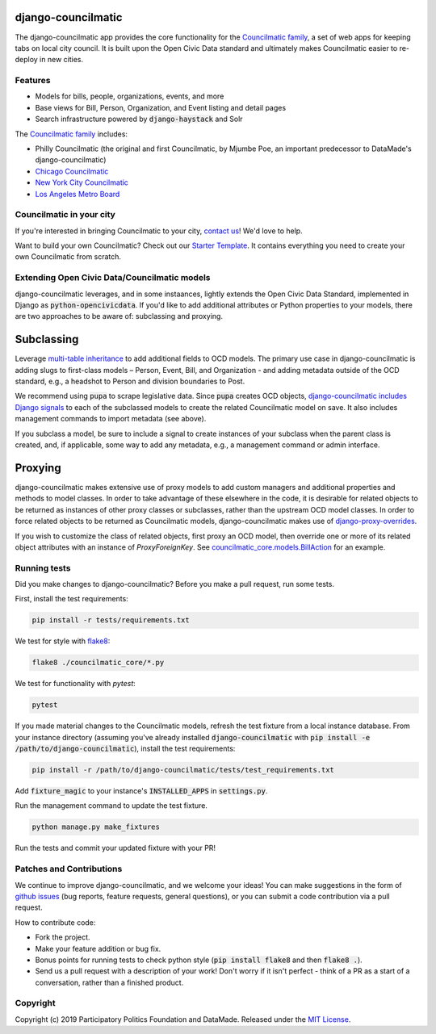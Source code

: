 django-councilmatic
===================

The django-councilmatic app provides the core functionality for the `Councilmatic family <http://www.councilmatic.org/>`_, a set of web apps for keeping tabs on local city council. It is built upon the Open Civic Data standard and ultimately makes Councilmatic easier to re-deploy in new cities.


Features
--------

- Models for bills, people, organizations, events, and more
- Base views for Bill, Person, Organization, and Event listing and detail pages
- Search infrastructure powered by :code:`django-haystack` and Solr

The `Councilmatic family <http://www.councilmatic.org/>`_ includes:

- Philly Councilmatic (the original and first Councilmatic, by Mjumbe Poe, an important predecessor to DataMade's django-councilmatic)
- `Chicago Councilmatic <https://github.com/datamade/chi-councilmatic>`_
- `New York City Councilmatic <https://github.com/datamade/nyc-councilmatic>`_
- `Los Angeles Metro Board <https://github.com/datamade/la-metro-councilmatic>`_


Councilmatic in your city
-------------------------
If you're interested in bringing Councilmatic to your city, `contact us <mailto:info@councilmatic.org>`_! We'd love to help.

Want to build your own Councilmatic? Check out our `Starter Template <https://github.com/datamade/councilmatic-starter-template>`_. It contains everything you need to create your own Councilmatic from scratch.


Extending Open Civic Data/Councilmatic models
---------------------------------------------

django-councilmatic leverages, and in some instaances, lightly extends the Open Civic Data Standard, implemented in Django as :code:`python-opencivicdata`. If you'd like to add additional attributes or Python properties to your models, there are two approaches to be aware of: subclassing and proxying.

Subclassing
===========

Leverage `multi-table inheritance <https://docs.djangoproject.com/en/2.2/topics/db/models/#multi-table-inheritance>`_ to add additional fields to OCD models. The primary use case in django-councilmatic is adding slugs to first-class models – Person, Event, Bill, and Organization - and adding metadata outside of the OCD standard, e.g., a headshot to Person and division boundaries to Post.

We recommend using :code:`pupa` to scrape legislative data. Since :code:`pupa` creates OCD objects, `django-councilmatic includes Django signals <https://github.com/datamade/django-councilmatic/pull/240/files#diff-97cdca8c3c4b594b1991875f343b7db5>`_ to each of the subclassed models to create the related Councilmatic model on save. It also includes management commands to import metadata (see above).

If you subclass a model, be sure to include a signal to create instances of your subclass when the parent class is created, and, if applicable, some way to add any metadata, e.g., a management command or admin interface.

Proxying
========

django-councilmatic makes extensive use of proxy models to add custom managers and additional properties and methods to model classes. In order to take advantage of these elsewhere in the code, it is desirable for related objects to be returned as instances of other proxy classes or subclasses, rather than the upstream OCD model classes. In order to force related objects to be returned as Councilmatic models, django-councilmatic makes use of `django-proxy-overrides <https://github.com/datamade/django-proxy-overrides>`_.

If you wish to customize the class of related objects, first proxy an OCD model, then override one or more of its related object attributes with an instance of `ProxyForeignKey`. See `councilmatic_core.models.BillAction <https://github.com/datamade/django-councilmatic/blob/449ff74d3968b0f34016698d4ee89ff50a7b33ef/councilmatic_core/models.py#L612>`_ for an example.


Running tests
-------------

Did you make changes to django-councilmatic? Before you make a pull request, run some tests.

First, install the test requirements:

.. code-block:: bash

    pip install -r tests/requirements.txt

We test for style with `flake8 <http://flake8.pycqa.org/en/latest/>`_:

.. code-block:: bash

    flake8 ./councilmatic_core/*.py

We test for functionality with `pytest`:

.. code-block:: bash

    pytest

If you made material changes to the Councilmatic models, refresh the test fixture from a local instance database. From your instance directory (assuming you've already installed :code:`django-councilmatic` with :code:`pip install -e /path/to/django-councilmatic`), install the test requirements:

.. code-block:: bash

    pip install -r /path/to/django-councilmatic/tests/test_requirements.txt

Add :code:`fixture_magic` to your instance's :code:`INSTALLED_APPS` in :code:`settings.py`.

Run the management command to update the test fixture.

.. code-block:: bash

    python manage.py make_fixtures

Run the tests and commit your updated fixture with your PR!


Patches and Contributions
-------------------------
We continue to improve django-councilmatic, and we welcome your ideas! You can make suggestions in the form of `github issues <https://github.com/datamade/django-councilmatic/issues>`_ (bug reports, feature requests, general questions), or you can submit a code contribution via a pull request.

How to contribute code:

- Fork the project.
- Make your feature addition or bug fix.
- Bonus points for running tests to check python style (:code:`pip install flake8` and then :code:`flake8 .`).
- Send us a pull request with a description of your work! Don't worry if it isn't perfect - think of a PR as a start of a conversation, rather than a finished product.


Copyright
---------

Copyright (c) 2019 Participatory Politics Foundation and DataMade.
Released under the `MIT
License <https://github.com/datamade/django-councilmatic/blob/master/LICENSE>`__.
